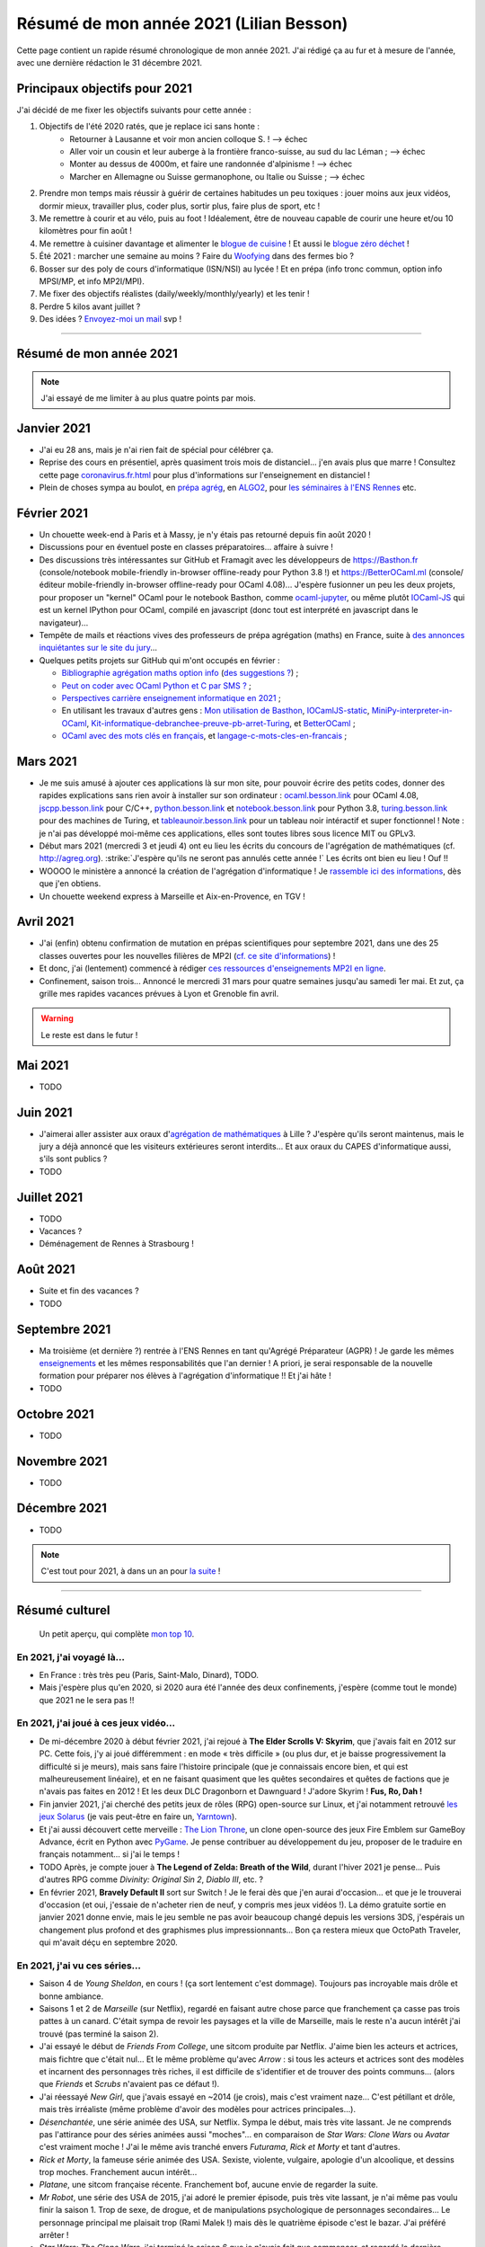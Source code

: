 .. meta::
    :description lang=fr: Résumé de mon année 2021 (Lilian Besson)
    :description lang=en: Sum-up of my year 2021 (Lilian Besson)

##########################################
 Résumé de mon année 2021 (Lilian Besson)
##########################################

Cette page contient un rapide résumé chronologique de mon année 2021.
J'ai rédigé ça au fur et à mesure de l'année, avec une dernière rédaction le 31 décembre 2021.

Principaux objectifs pour 2021
-------------------------------

J'ai décidé de me fixer les objectifs suivants pour cette année :

1. Objectifs de l'été 2020 ratés, que je replace ici sans honte :
    + Retourner à Lausanne et voir mon ancien colloque S. ! --> échec
    + Aller voir un cousin et leur auberge à la frontière franco-suisse, au sud du lac Léman ; --> échec
    + Monter au dessus de 4000m, et faire une randonnée d'alpinisme ! --> échec
    + Marcher en Allemagne ou Suisse germanophone, ou Italie ou Suisse ; --> échec
2. Prendre mon temps mais réussir à guérir de certaines habitudes un peu toxiques : jouer moins aux jeux vidéos, dormir mieux, travailler plus, coder plus, sortir plus, faire plus de sport, etc !
3. Me remettre à courir et au vélo, puis au foot ! Idéalement, être de nouveau capable de courir une heure et/ou 10 kilomètres pour fin août !
4. Me remettre à cuisiner davantage et alimenter le `blogue de cuisine <https://perso.crans.org/besson/cuisine/>`_ ! Et aussi le `blogue zéro déchet <https://perso.crans.org/besson/zero-dechet>`_ !
5. Été 2021 : marcher une semaine au moins ? Faire du `Woofying <https://wwoof.fr/>`_ dans des fermes bio ?
6. Bosser sur des poly de cours d'informatique (ISN/NSI) au lycée ! Et en prépa (info tronc commun, option info MPSI/MP, et info MP2I/MPI).
7. Me fixer des objectifs réalistes (daily/weekly/monthly/yearly) et les tenir !
8. Perdre 5 kilos avant juillet ?
9. Des idées ? `Envoyez-moi un mail <contact>`_ svp !

------------------------------------------------------------------------------

Résumé de mon année 2021
------------------------

.. note:: J'ai essayé de me limiter à au plus quatre points par mois.

Janvier 2021
------------
- J'ai eu 28 ans, mais je n'ai rien fait de spécial pour célébrer ça.
- Reprise des cours en présentiel, après quasiment trois mois de distanciel... j'en avais plus que marre ! Consultez cette page `<coronavirus.fr.html>`_ pour plus d'informations sur l'enseignement en distanciel !
- Plein de choses sympa au boulot, en `prépa agrég <agreg-2020/>`_, en `ALGO2 <https://fr.wikipedia.org/wiki/Projet:ENS_Rennes_algorithmique_2021>`_, pour `les séminaires à l'ENS Rennes <http://www.dit.ens-rennes.fr/seminaires/>`_ etc.

Février 2021
------------
- Un chouette week-end à Paris et à Massy, je n'y étais pas retourné depuis fin août 2020 !
- Discussions pour en éventuel poste en classes préparatoires... affaire à suivre !
- Des discussions très intéressantes sur GitHub et Framagit avec les développeurs de `<https://Basthon.fr>`_ (console/notebook  mobile-friendly in-browser offline-ready pour Python 3.8 !) et `<https://BetterOCaml.ml>`_ (console/éditeur mobile-friendly in-browser offline-ready pour OCaml 4.08)... J'espère fusionner un peu les deux projets, pour proposer un "kernel" OCaml pour le notebook Basthon, comme `ocaml-jupyter <https://github.com/akabe/ocaml-jupyter/>`_, ou même plutôt `IOCaml-JS <publis/iocamljs/>`_ qui est un kernel IPython pour OCaml, compilé en javascript (donc tout est interprété en javascript dans le navigateur)...

- Tempête de mails et réactions vives des professeurs de prépa agrégation (maths) en France, suite à `des annonces inquiétantes sur le site du jury <https://github.com/Naereen/Bibliographie-agregation-maths-option-info#mode-survie-pas-sans-biblioth%C3%A8que-dagr%C3%A9g-ni-malle--wtf->`_...
- Quelques petits projets sur GitHub qui m'ont occupés en février :

  - `Bibliographie agrégation maths option info <https://github.com/Naereen/Bibliographie-agregation-maths-option-info/>`_ (`des suggestions ? <https://github.com/Naereen/Bibliographie-agregation-maths-option-info/issues/4>`_) ;
  - `Peut on coder avec OCaml Python et C par SMS ? <https://github.com/Naereen/Peut-on-coder-avec-OCaml-Python-et-C-par-SMS/>`_ ;
  - `Perspectives carrière enseignement informatique en 2021 <https://github.com/Naereen/Perspectives-carriere-enseignement-informatique-en-2021>`_ ;
  - En utilisant les travaux d'autres gens : `Mon utilisation de Basthon <https://github.com/Naereen/Mon-utilisation-de-Basthon/>`_, `IOCamlJS-static <https://github.com/Naereen/IOCamlJS-static>`_, `MiniPy-interpreter-in-OCaml <https://github.com/Naereen/MiniPy-interpreter-in-OCaml>`_, `Kit-informatique-debranchee-preuve-pb-arret-Turing <https://github.com/Naereen/kit-informatique-debranchee-preuve-pb-arret-Turing>`_, et `BetterOCaml <https://github.com/jbdo99/BetterOCaml>`_ ;
  - `OCaml avec des mots clés en français <https://github.com/Naereen/OCaml-mots-cles-en-francais>`_, et `langage-c-mots-cles-en-francais <https://github.com/Naereen/langage-c-mots-cles-en-francais>`_ ;

.. - (comme quoi, quand je ne joue pas à Skyrim ou Witcher, j'ai du temps pour faire des petites choses chouettes !)

Mars 2021
---------
- Je me suis amusé à ajouter ces applications là sur mon site, pour pouvoir écrire des petits codes, donner des rapides explications sans rien avoir à installer sur son ordinateur : `ocaml.besson.link <http://ocaml.besson.link>`_ pour OCaml 4.08, `jscpp.besson.link <http://jscpp.besson.link>`_ pour C/C++, `python.besson.link <http://python.besson.link>`_  et `notebook.besson.link <http://notebook.besson.link>`_ pour Python 3.8, `turing.besson.link <http://turing.besson.link>`_ pour des machines de Turing, et `tableaunoir.besson.link <http://tableaunoir.besson.link>`_ pour un tableau noir intéractif et super fonctionnel ! Note : je n'ai pas développé moi-même ces applications, elles sont toutes libres sous licence MIT ou GPLv3.

- Début mars 2021 (mercredi 3 et jeudi 4) ont eu lieu les écrits du concours de l'agrégation de mathématiques (cf. `<http://agreg.org>`_). :strike:`J'espère qu'ils ne seront pas annulés cette année !` Les écrits ont bien eu lieu ! Ouf !!

- WOOOO le ministère a annoncé la création de l'agrégation d'informatique ! Je `rassemble ici des informations <https://github.com/Naereen/Perspectives-carriere-enseignement-informatique-en-2021/issues/3>`_, dès que j'en obtiens.

- Un chouette weekend express à Marseille et Aix-en-Provence, en TGV !


Avril 2021
----------
- J'ai (enfin) obtenu confirmation de mutation en prépas scientifiques pour septembre 2021, dans une des 25 classes ouvertes pour les nouvelles filières de MP2I (`cf. ce site d'informations <https://prepas.org/index.php?article=42>`_) !
- Et donc, j'ai (lentement) commencé à rédiger `ces ressources d'enseignements MP2I en ligne <https://perso.crans.org/besson/Info-Prepas-MP2I/>`_.
- Confinement, saison trois... Annoncé le mercredi 31 mars pour quatre semaines jusqu'au samedi 1er mai. Et zut, ça grille mes rapides vacances prévues à Lyon et Grenoble fin avril.

.. warning:: Le reste est dans le futur !


Mai 2021
--------
- TODO

Juin 2021
---------
- J'aimerai aller assister aux oraux d'`agrégation de mathématiques <https://agreg.org/index.php?id=informations-pratiques>`_ à Lille ? J'espère qu'ils seront maintenus, mais le jury a déjà annoncé que les visiteurs extérieures seront interdits... Et aux oraux du CAPES d'informatique aussi, s'ils sont publics ?
- TODO

Juillet 2021
------------
- TODO
- Vacances ?
- Déménagement de Rennes à Strasbourg !

Août 2021
---------
- Suite et fin des vacances ?
- TODO

Septembre 2021
--------------
- Ma troisième (et dernière ?) rentrée à l'ENS Rennes en tant qu'Agrégé Préparateur (AGPR) ! Je garde les mêmes `enseignements <enseignements>`_ et les mêmes responsabilités que l'an dernier ! A priori, je serai responsable de la nouvelle formation pour préparer nos élèves à l'agrégation d'informatique !! Et j'ai hâte !
- TODO

Octobre 2021
------------
- TODO

Novembre 2021
-------------
- TODO

Décembre 2021
-------------
- TODO

.. note:: C'est tout pour 2021, à dans un an pour `la suite <resume-de-mon-annee-2022.html>`_ !

------------------------------------------------------------------------------

Résumé culturel
---------------

  Un petit aperçu, qui complète `mon top 10 <top10.fr.html>`_.

En 2021, j'ai voyagé là…
~~~~~~~~~~~~~~~~~~~~~~~~
- En France : très très peu (Paris, Saint-Malo, Dinard), TODO.
- Mais j'espère plus qu'en 2020, si 2020 aura été l'année des deux confinements, j'espère (comme tout le monde) que 2021 ne le sera pas !!

.. seealso:: `Cette page web <https://naereen.github.io/world-tour-timeline/index_fr.html>`_ que j'ai codée juste pour ça. Pas changée depuis 2019, puisque je ne suis pas sorti de France depuis. Et ce n'est pas prévu.


En 2021, j'ai joué à ces jeux vidéo…
~~~~~~~~~~~~~~~~~~~~~~~~~~~~~~~~~~~~
- De mi-décembre 2020 à début février 2021, j'ai rejoué à **The Elder Scrolls V: Skyrim**, que j'avais fait en 2012 sur PC. Cette fois, j'y ai joué différemment : en mode « très difficile » (ou plus dur, et je baisse progressivement la difficulté si je meurs), mais sans faire l'histoire principale (que je connaissais encore bien, et qui est malheureusement linéaire), et en ne faisant quasiment que les quêtes secondaires et quêtes de factions que je n'avais pas faites en 2012 ! Et les deux DLC Dragonborn et Dawnguard ! J'adore Skyrim ! **Fus, Ro, Dah !**
- Fin janvier 2021, j'ai cherché des petits jeux de rôles (RPG) open-source sur Linux, et j'ai notamment retrouvé `les jeux Solarus <https://www.solarus-games.org/>`_ (je vais peut-être en faire un, `Yarntown <https://www.solarus-games.org/en/games/yarntown>`_).
- Et j'ai aussi découvert cette merveille : `The Lion Throne <https://gitlab.com/rainlash/lex-talionis/>`_, un clone open-source des jeux Fire Emblem sur GameBoy Advance, écrit en Python avec `PyGame <https://www.pygame.org/>`_. Je pense contribuer au développement du jeu, proposer de le traduire en français notamment... si j'ai le temps !
- TODO Après, je compte jouer à **The Legend of Zelda: Breath of the Wild**, durant l'hiver 2021 je pense... Puis d'autres RPG comme *Divinity: Original Sin 2*, *Diablo III*, etc. ?
- En février 2021, **Bravely Default II** sort sur Switch ! Je le ferai dès que j'en aurai d'occasion... et que je le trouverai d'occasion (et oui, j'essaie de n'acheter rien de neuf, y compris mes jeux vidéos !). La démo gratuite sortie en janvier 2021 donne envie, mais le jeu semble ne pas avoir beaucoup changé depuis les versions 3DS, j'espérais un changement plus profond et des graphismes plus impressionnants... Bon ça restera mieux que OctoPath Traveler, qui m'avait déçu en septembre 2020.

En 2021, j'ai vu ces séries…
~~~~~~~~~~~~~~~~~~~~~~~~~~~~
- Saison 4 de *Young Sheldon*, en cours ! (ça sort lentement c'est dommage). Toujours pas incroyable mais drôle et bonne ambiance.
- Saisons 1 et 2 de *Marseille* (sur Netflix), regardé en faisant autre chose parce que franchement ça casse pas trois pattes à un canard. C'était sympa de revoir les paysages et la ville de Marseille, mais le reste n'a aucun intérêt j'ai trouvé (pas terminé la saison 2).
- J'ai essayé le début de *Friends From College*, une sitcom produite par Netflix. J'aime bien les acteurs et actrices, mais fichtre que c'était nul... Et le même problème qu'avec *Arrow* : si tous les acteurs et actrices sont des modèles et incarnent des personnages très riches, il est difficile de s'identifier et de trouver des points communs... (alors que *Friends* et *Scrubs* n'avaient pas ce défaut !).
- J'ai réessayé *New Girl*, que j'avais essayé en ~2014 (je crois), mais c'est vraiment naze... C'est pétillant et drôle, mais très irréaliste (même problème d'avoir des modèles pour actrices principales...).
- *Désenchantée*, une série animée des USA, sur Netflix. Sympa le début, mais très vite lassant. Je ne comprends pas l'attirance pour des séries animées aussi "moches"... en comparaison de *Star Wars: Clone Wars* ou *Avatar* c'est vraiment moche ! J'ai le même avis tranché envers *Futurama*, *Rick et Morty* et tant d'autres.
- *Rick et Morty*, la fameuse série animée des USA. Sexiste, violente, vulgaire, apologie d'un alcoolique, et dessins trop moches. Franchement aucun intérêt...
- *Platane*, une sitcom française récente. Franchement bof, aucune envie de regarder la suite.
- *Mr Robot*, une série des USA de 2015, j'ai adoré le premier épisode, puis très vite lassant, je n'ai même pas voulu finir la saison 1. Trop de sexe, de drogue, et de manipulations psychologique de personnages secondaires... Le personnage principal me plaisait trop (Rami Malek !) mais dès le quatrième épisode c'est le bazar. J'ai préféré arrêter !
- *Star Wars: The Clone Wars*, j'ai terminé la saison 6 que je n'avais fait que commencer, et regardé la dernière saison 7 sortie en 2020. Toujours sympa, mais trop violent et souvent assez ridicule de voir que les jedis sont trop nuls...
- TODO

En 2021, j'ai lu ces livres…
~~~~~~~~~~~~~~~~~~~~~~~~~~~~
.. note:: J'ai toujours adoré lire des livres de fiction pour le plaisir (voir `mon top10 <top10.fr.html#mes-10-ecrivains-preferes>`_), mais en ce moment, cela m'a passé, j'ai plutôt envie de lire des livres techniques. Mais si vous avez des bonnes suggestions, je suis preneur !

- *Éléments de mathématiques discrètes : cours, exercices résolus, implémentations avec les langages Python et OCaml*, de Mathieu Jaume, lu et travaillé pendant deux semaines.
- *Guide de Survie en Milieu Naturel*, de David Manise, lu en détail.
- *Ma cuisine végétarienne, pour tous les jours*, par Garance Leureux. Une excellente référence très complète pour la cuisine végétarienne (et végétalienne), dont je suis adepte depuis 2018 déjà ! (et `non il n'est pas indispensable de manger de la viande pour être en bonne santé ! <https://www.lemonde.fr/les-decodeurs/article/2021/02/27/non-il-n-est-pas-necessaire-de-manger-de-la-viande-pour-etre-en-bonne-sante_6071378_4355770.html>`_, et allez lire `ce site aussi (viande.info) <https://www.viande.info/>`_).
- *Python au lycée* `tome 1 <https://github.com/exo7math/python1-exo7>`_ et `tome 2 <https://github.com/exo7math/python2-exo7>`_, par Arnaud Bodin. Lu et travaillé en profondeur (en deux soirées, ça reste très court et pas très compliqué).
- *Calculateurs, calculs, calculabilité*, de Olivier Ridoux et Gilles Lesventes, lu et travaillé en profondeur.
- *Parcours et méthodes (1ère)*, spécialité NSI (Numérique et sciences informatiques), par David Legrand, aux éditions Ellipses (2020). Vraiment trop rapidement rédigé, il est bourré de typos et n'est vraiment pas clair pour certains points. Je le déconseille fortement !
- *Spécialité NSI (première), Numérique et Sciences Informatiques*, par Thibaut Balabonski, Sylvain Conchon, Jean-Christophe Filliâtre et Kim Nguyen. Lu en profondeur, et je vois que le livre est LA MEILLEURE ressource pour l'enseignement de l'option NSI en première comme en terminale. Il est vraiment très détaillé, très bien rédigé, clair et propre. Certains l'ont qualifié de "miracle", je n'irai pas jusque là mais c'est un excellent livre. Je vois aussi qu'il est très souvent hors programme dans la fin de ses chapitres, mais le livre est destiné aux profs, pas aux élèves (malgré son prix très bas de 21€ par volume !). Il pourrait à lui seul alimenter de très nombreux échanges sur `la liste des profs de NSI <https://groupes.renater.fr/sympa/subscribe/numerique-sciences-informatiques>`_...
- *Spécialité NSI (terminale), Numérique et Sciences Informatiques*, par Thibaut Balabonski, Sylvain Conchon, Jean-Christophe Filliâtre et Kim Nguyen, même constat (2020). Vraiment un des meilleurs livres d'informatique que j'ai pu lire !
- TODO
- Et d'autres que j'ai oublié de noter…

En 2021, j'ai vu ces films…
~~~~~~~~~~~~~~~~~~~~~~~~~~~
.. note:: Regarder des films m'a passé, je n'ai plus envie de ça en ce moment. Mais si vous avez des bonnes suggestions, je suis preneur !

- TODO *La couleur tombée du ciel* (2019)
- TODO *Raya and the Last Dragon* (2021)
- TODO
- Et d'autres que j'ai oublié de noter…

.. (c) Lilian Besson, 2011-2021, https://bitbucket.org/lbesson/web-sphinx/
